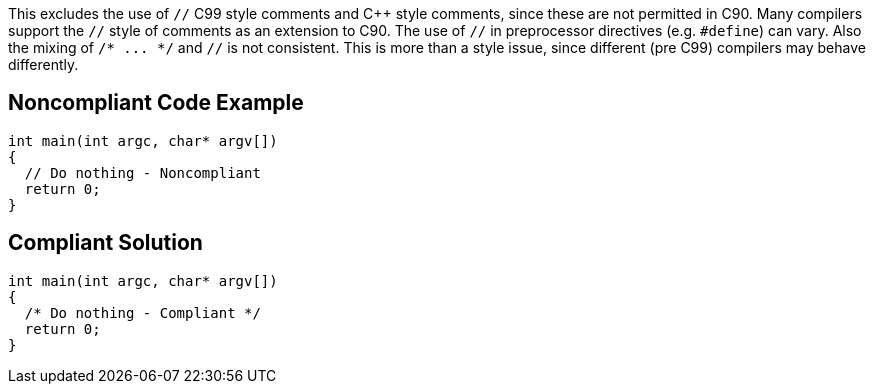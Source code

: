 This excludes the use of ``++//++`` C99 style comments and {cpp} style comments, since these are not permitted in C90. Many compilers support the ``++//++`` style of comments as an extension to C90. The use of ``++//++`` in preprocessor directives (e.g. ``++#define++``) can vary. Also the mixing of ``++/* ... */++`` and ``++//++`` is not consistent. This is more than a style issue, since different (pre C99) compilers may behave differently.


== Noncompliant Code Example

[source,text]
----
int main(int argc, char* argv[])
{
  // Do nothing - Noncompliant
  return 0;
}
----


== Compliant Solution

----
int main(int argc, char* argv[])
{
  /* Do nothing - Compliant */
  return 0;
}
----


